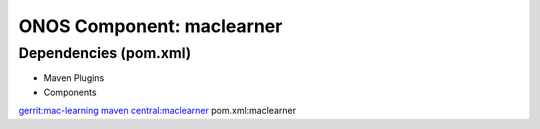 ONOS Component: maclearner
==========================

Dependencies (pom.xml)
----------------------

- Maven Plugins

- Components

`gerrit:mac-learning <https://gerrit.opencord.org/plugins/gitiles/mac-learning/+/refs/tags/1.2.1>`_
`maven central:maclearner <https://central.sonatype.com/artifact/org.opencord/maclearner/1.2.1>`_
pom.xml:maclearner
